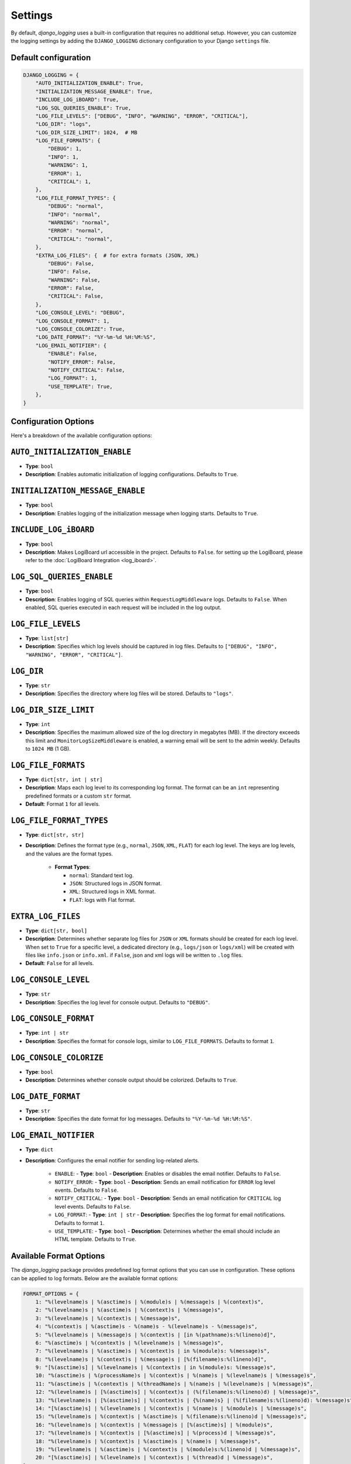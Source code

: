 Settings
========

By default, `django_logging` uses a built-in configuration that requires no additional setup. However, you can customize the logging settings by adding the ``DJANGO_LOGGING`` dictionary configuration to your Django ``settings`` file.

Default configuration
---------------------

.. code-block:: python

    DJANGO_LOGGING = {
        "AUTO_INITIALIZATION_ENABLE": True,
        "INITIALIZATION_MESSAGE_ENABLE": True,
        "INCLUDE_LOG_iBOARD": True,
        "LOG_SQL_QUERIES_ENABLE": True,
        "LOG_FILE_LEVELS": ["DEBUG", "INFO", "WARNING", "ERROR", "CRITICAL"],
        "LOG_DIR": "logs",
        "LOG_DIR_SIZE_LIMIT": 1024,  # MB
        "LOG_FILE_FORMATS": {
            "DEBUG": 1,
            "INFO": 1,
            "WARNING": 1,
            "ERROR": 1,
            "CRITICAL": 1,
        },
        "LOG_FILE_FORMAT_TYPES": {
            "DEBUG": "normal",
            "INFO": "normal",
            "WARNING": "normal",
            "ERROR": "normal",
            "CRITICAL": "normal",
        },
        "EXTRA_LOG_FILES": {  # for extra formats (JSON, XML)
            "DEBUG": False,
            "INFO": False,
            "WARNING": False,
            "ERROR": False,
            "CRITICAL": False,
        },
        "LOG_CONSOLE_LEVEL": "DEBUG",
        "LOG_CONSOLE_FORMAT": 1,
        "LOG_CONSOLE_COLORIZE": True,
        "LOG_DATE_FORMAT": "%Y-%m-%d %H:%M:%S",
        "LOG_EMAIL_NOTIFIER": {
            "ENABLE": False,
            "NOTIFY_ERROR": False,
            "NOTIFY_CRITICAL": False,
            "LOG_FORMAT": 1,
            "USE_TEMPLATE": True,
        },
    }

Configuration Options
---------------------
Here's a breakdown of the available configuration options:

``AUTO_INITIALIZATION_ENABLE``
------------------------------

- **Type**: ``bool``
- **Description**: Enables automatic initialization of logging configurations. Defaults to ``True``.

``INITIALIZATION_MESSAGE_ENABLE``
---------------------------------

- **Type**: ``bool``
- **Description**: Enables logging of the initialization message when logging starts. Defaults to ``True``.

``INCLUDE_LOG_iBOARD``
----------------------

- **Type**: ``bool``
- **Description**: Makes LogiBoard url accessible in the project. Defaults to ``False``. for setting up the LogiBoard, please refer to the :doc:`LogiBoard Integration <log_iboard>`.


``LOG_SQL_QUERIES_ENABLE``
--------------------------

- **Type**: ``bool``
- **Description**: Enables logging of SQL queries within ``RequestLogMiddleware`` logs. Defaults to ``False``. When enabled, SQL queries executed in each request will be included in the log output.

``LOG_FILE_LEVELS``
-------------------

- **Type**: ``list[str]``
- **Description**: Specifies which log levels should be captured in log files. Defaults to ``["DEBUG", "INFO", "WARNING", "ERROR", "CRITICAL"]``.

``LOG_DIR``
-----------

- **Type**: ``str``
- **Description**: Specifies the directory where log files will be stored. Defaults to ``"logs"``.

``LOG_DIR_SIZE_LIMIT``
----------------------

- **Type**: ``int``
- **Description**: Specifies the maximum allowed size of the log directory in megabytes (MB). If the directory exceeds this limit and ``MonitorLogSizeMiddleware`` is enabled, a warning email will be sent to the admin weekly. Defaults to ``1024 MB`` (1 GB).

``LOG_FILE_FORMATS``
--------------------

- **Type**: ``dict[str, int | str]``
- **Description**: Maps each log level to its corresponding log format. The format can be an ``int`` representing predefined formats or a custom ``str`` format.
- **Default**: Format ``1`` for all levels.

``LOG_FILE_FORMAT_TYPES``
-------------------------

- **Type**: ``dict[str, str]``
- **Description**: Defines the format type (e.g., ``normal``, ``JSON``, ``XML``, ``FLAT``) for each log level. The keys are log levels, and the values are the format types.

    - **Format Types**:

      - ``normal``: Standard text log.
      - ``JSON``: Structured logs in JSON format.
      - ``XML``: Structured logs in XML format.
      - ``FLAT``: logs with Flat format.

``EXTRA_LOG_FILES``
-------------------

- **Type**: ``dict[str, bool]``
- **Description**: Determines whether separate log files for ``JSON`` or ``XML`` formats should be created for each log level. When set to ``True`` for a specific level, a dedicated directory (e.g., ``logs/json`` or ``logs/xml``) will be created with files like ``info.json`` or ``info.xml``. if ``False``, json and xml logs will be written to ``.log`` files.
- **Default**: ``False`` for all levels.

``LOG_CONSOLE_LEVEL``
---------------------

- **Type**: ``str``
- **Description**: Specifies the log level for console output. Defaults to ``"DEBUG"``.

``LOG_CONSOLE_FORMAT``
----------------------

- **Type**: ``int | str``
- **Description**: Specifies the format for console logs, similar to ``LOG_FILE_FORMATS``. Defaults to format ``1``.

``LOG_CONSOLE_COLORIZE``
------------------------

- **Type**: ``bool``
- **Description**: Determines whether console output should be colorized. Defaults to ``True``.

``LOG_DATE_FORMAT``
-------------------

- **Type**: ``str``
- **Description**: Specifies the date format for log messages. Defaults to ``"%Y-%m-%d %H:%M:%S"``.

``LOG_EMAIL_NOTIFIER``
----------------------

- **Type**: ``dict``
- **Description**: Configures the email notifier for sending log-related alerts.

    - ``ENABLE``:
      - **Type**: ``bool``
      - **Description**: Enables or disables the email notifier. Defaults to ``False``.

    - ``NOTIFY_ERROR``:
      - **Type**: ``bool``
      - **Description**: Sends an email notification for ``ERROR`` log level events. Defaults to ``False``.

    - ``NOTIFY_CRITICAL``:
      - **Type**: ``bool``
      - **Description**: Sends an email notification for ``CRITICAL`` log level events. Defaults to ``False``.

    - ``LOG_FORMAT``:
      - **Type**: ``int | str``
      - **Description**: Specifies the log format for email notifications. Defaults to format ``1``.

    - ``USE_TEMPLATE``:
      - **Type**: ``bool``
      - **Description**: Determines whether the email should include an HTML template. Defaults to ``True``.


.. _available_format_options:

Available Format Options
------------------------

The `django_logging` package provides predefined log format options that you can use in configuration. These options can be applied to log formats. Below are the available format options:

.. code-block:: python

    FORMAT_OPTIONS = {
        1: "%(levelname)s | %(asctime)s | %(module)s | %(message)s | %(context)s",
        2: "%(levelname)s | %(asctime)s | %(context)s | %(message)s",
        3: "%(levelname)s | %(context)s | %(message)s",
        4: "%(context)s | %(asctime)s - %(name)s - %(levelname)s - %(message)s",
        5: "%(levelname)s | %(message)s | %(context)s | [in %(pathname)s:%(lineno)d]",
        6: "%(asctime)s | %(context)s | %(levelname)s | %(message)s",
        7: "%(levelname)s | %(asctime)s | %(context)s | in %(module)s: %(message)s",
        8: "%(levelname)s | %(context)s | %(message)s | [%(filename)s:%(lineno)d]",
        9: "[%(asctime)s] | %(levelname)s | %(context)s | in %(module)s: %(message)s",
        10: "%(asctime)s | %(processName)s | %(context)s | %(name)s | %(levelname)s | %(message)s",
        11: "%(asctime)s | %(context)s | %(threadName)s | %(name)s | %(levelname)s | %(message)s",
        12: "%(levelname)s | [%(asctime)s] | %(context)s | (%(filename)s:%(lineno)d) | %(message)s",
        13: "%(levelname)s | [%(asctime)s] | %(context)s | {%(name)s} | (%(filename)s:%(lineno)d): %(message)s",
        14: "[%(asctime)s] | %(levelname)s | %(context)s | %(name)s | %(module)s | %(message)s",
        15: "%(levelname)s | %(context)s | %(asctime)s | %(filename)s:%(lineno)d | %(message)s",
        16: "%(levelname)s | %(context)s | %(message)s | [%(asctime)s] | %(module)s",
        17: "%(levelname)s | %(context)s | [%(asctime)s] | %(process)d | %(message)s",
        18: "%(levelname)s | %(context)s | %(asctime)s | %(name)s | %(message)s",
        19: "%(levelname)s | %(asctime)s | %(context)s | %(module)s:%(lineno)d | %(message)s",
        20: "[%(asctime)s] | %(levelname)s | %(context)s | %(thread)d | %(message)s",
    }

You can reference these formats by their corresponding **integer keys** in your logging configuration settings.


Required Email Settings
-----------------------

To use the email notifier, the following email settings must be configured in your ``settings.py``:

- ``EMAIL_HOST``: The host to use for sending emails.
- ``EMAIL_PORT``: The port to use for the email server.
- ``EMAIL_HOST_USER``: The username to use for the email server.
- ``EMAIL_HOST_PASSWORD``: The password to use for the email server.
- ``EMAIL_USE_TLS``: Whether to use a TLS (secure) connection when talking to the email server.
- ``DEFAULT_FROM_EMAIL``: The default email address to use for sending emails.
- ``ADMIN_EMAIL``: The email address where log notifications will be sent. This is the recipient address used by the email notifier to deliver the logs.

Example Email Settings
----------------------

Below is an example configuration for the email settings in your ``settings.py``:

.. code-block:: python

   EMAIL_HOST = "smtp.example.com"
   EMAIL_PORT = 587
   EMAIL_HOST_USER = "your-email@example.com"
   EMAIL_HOST_PASSWORD = "your-password"
   EMAIL_USE_TLS = True
   DEFAULT_FROM_EMAIL = "your-email@example.com"
   ADMIN_EMAIL = "admin@example.com"

These settings ensure that the email notifier is correctly configured to send log notifications to the specified ``ADMIN_EMAIL`` address.
